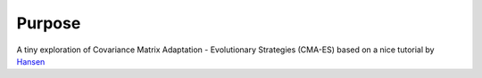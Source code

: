 Purpose
=======

A tiny exploration of Covariance Matrix Adaptation - Evolutionary Strategies (CMA-ES) based on a nice tutorial by Hansen_

.. _Hansen: https://www.lri.fr/~hansen/cmatutorial.pdf

